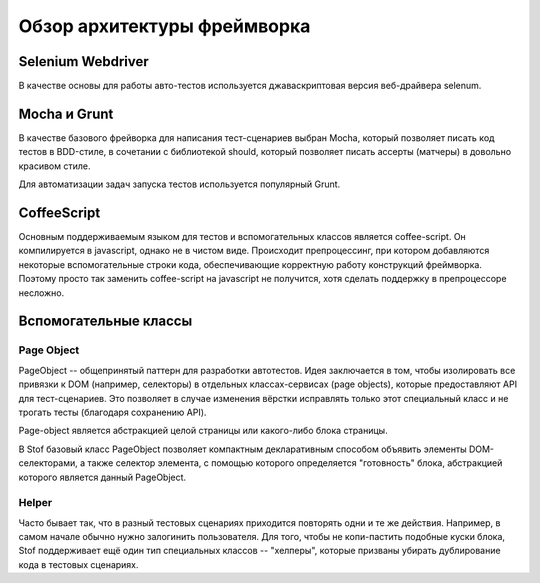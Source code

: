 ============================
Обзор архитектуры фреймворка
============================

Selenium Webdriver
==================

В качестве основы для работы авто-тестов используется джаваскриптовая версия веб-драйвера selenum.

Mocha и Grunt
=============

В качестве базового фрейворка для написания тест-сценариев выбран Mocha, который позволяет писать код тестов в
BDD-стиле, в сочетании с библиотекой should, который позволяет писать ассерты (матчеры) в довольно красивом стиле.

Для автоматизации задач запуска тестов используется популярный Grunt. 

CoffeeScript
============

Основным поддерживаемым языком для тестов и вспомогательных классов является coffee-script. Он компилируется в
javascript, однако не в чистом виде. Происходит препроцессинг, при котором добавляются некоторые вспомогательные
строки кода, обеспечивающие корректную работу конструкций фреймворка. Поэтому просто так заменить coffee-script на
javascript не получится, хотя сделать поддержку в препроцессоре несложно.

Вспомогательные классы
======================

Page Object
-----------

PageObject -- общепринятый паттерн для разработки автотестов. Идея заключается в том, чтобы изолировать все привязки к
DOM (например, селекторы) в отдельных классах-сервисах (page objects), которые предоставляют API для тест-сценариев.
Это позволяет в случае изменения вёрстки исправлять только этот специальный класс и не трогать тесты (благодаря
сохранению API).

Page-object является абстракцией целой страницы или какого-либо блока страницы.

В Stof базовый класс PageObject позволяет компактным декларативным способом объявить элементы DOM-селекторами, а также
селектор элемента, с помощью которого определяется "готовность" блока, абстракцией которого является данный PageObject.

Helper
------

Часто бывает так, что в разный тестовых сценариях приходится повторять одни и те же действия. Например, в самом
начале обычно нужно залогинить пользователя. Для того, чтобы не копи-пастить подобные куски блока, Stof поддерживает
ещё один тип специальных классов -- "хелперы", которые призваны убирать дублирование кода в тестовых сценариях.

